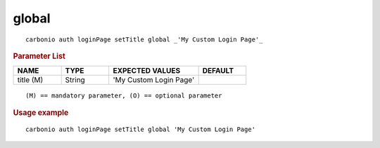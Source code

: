 .. SPDX-FileCopyrightText: 2022 Zextras <https://www.zextras.com/>
..
.. SPDX-License-Identifier: CC-BY-NC-SA-4.0

.. _carbonio_auth_loginPage_setTitle_global:

************
global
************

::

   carbonio auth loginPage setTitle global _'My Custom Login Page'_ 


.. rubric:: Parameter List

.. list-table::
   :widths: 15 15 28 15
   :header-rows: 1

   * - NAME
     - TYPE
     - EXPECTED VALUES
     - DEFAULT
   * - title (M)
     - String
     - 'My Custom Login Page'
     - 

::

   (M) == mandatory parameter, (O) == optional parameter



.. rubric:: Usage example


::

   carbonio auth loginPage setTitle global 'My Custom Login Page'



